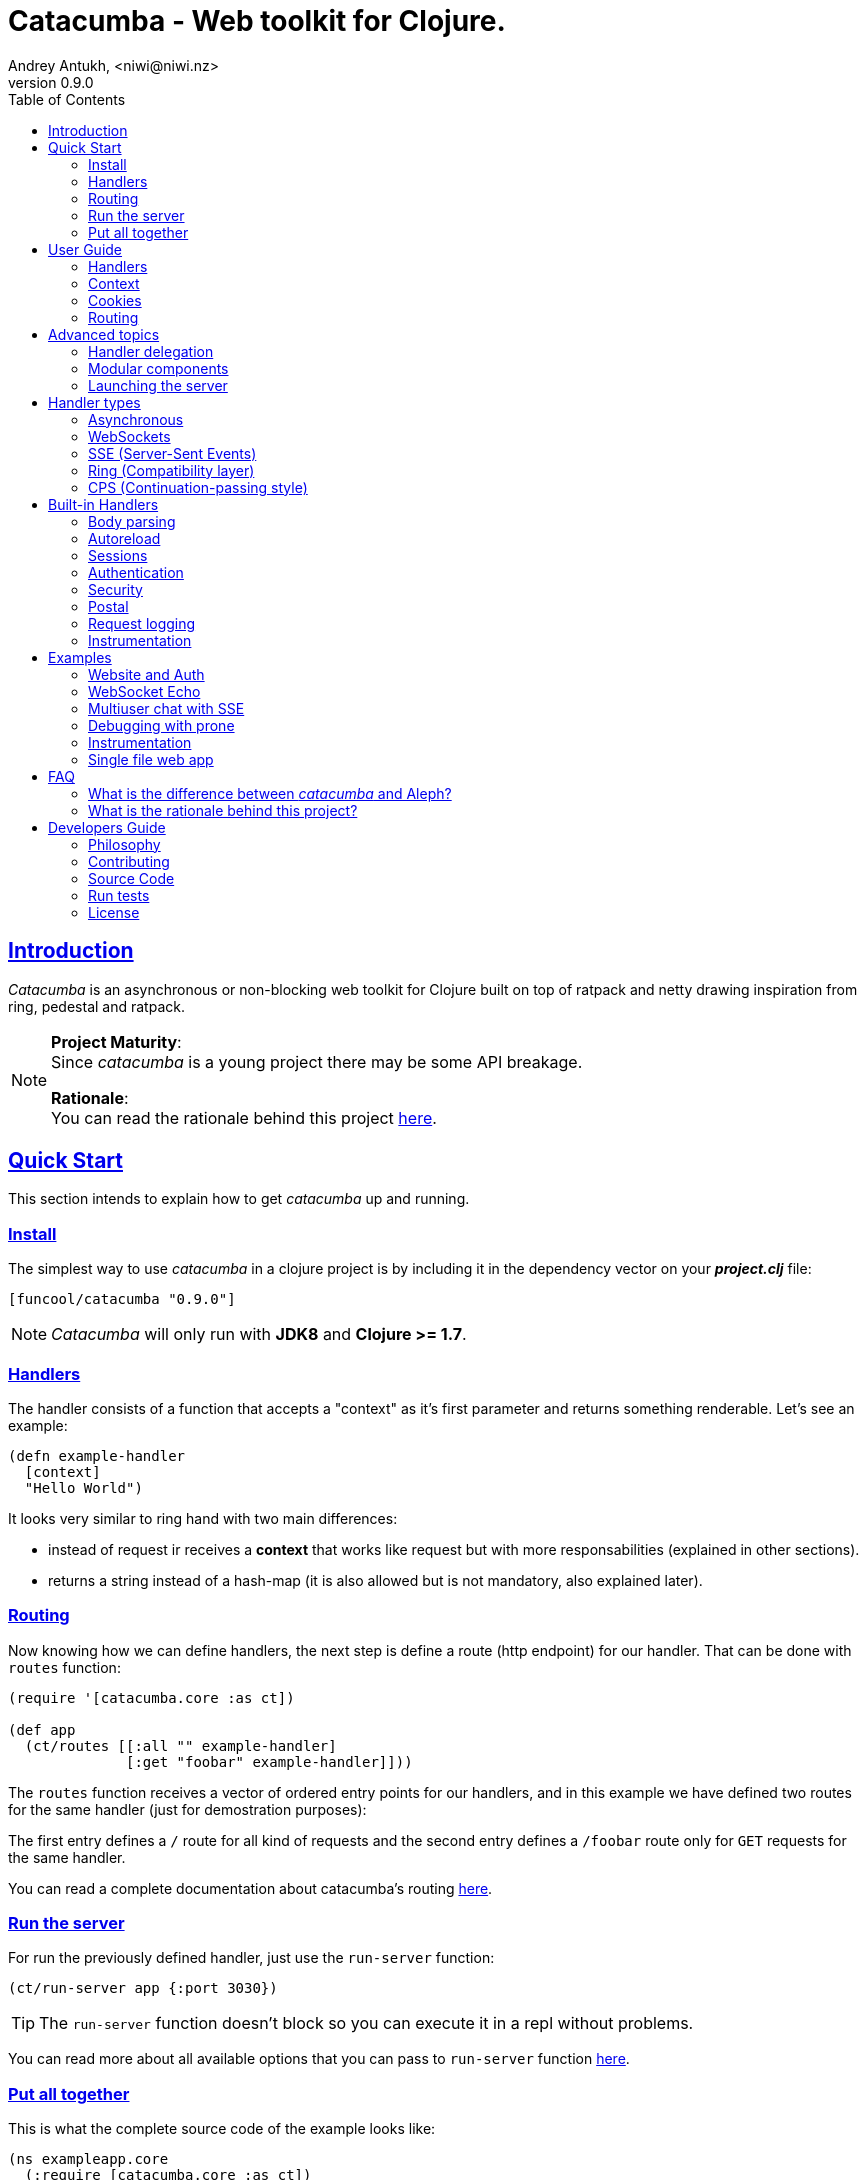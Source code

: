 = Catacumba - Web toolkit for Clojure.
Andrey Antukh, <niwi@niwi.nz>
v0.9.0
:toc: left
:!numbered:
:idseparator: -
:idprefix:
:source-highlighter: pygments
:pygments-style: friendly
:sectlinks:


== Introduction

_Catacumba_ is an asynchronous or non-blocking web toolkit for Clojure built on top
of ratpack and netty drawing inspiration from ring, pedestal and ratpack.

[NOTE]
====
*Project Maturity*: +
Since _catacumba_ is a young project there may be some API breakage. +

*Rationale*: +
You can read the rationale behind this project <<rationale,here>>.
====


[[quickstart]]
== Quick Start

This section intends to explain how to get _catacumba_ up and running.


=== Install

The simplest way to use _catacumba_ in a clojure project is by including it in the
dependency vector on your *_project.clj_* file:

[source,clojure]
----
[funcool/catacumba "0.9.0"]
----

NOTE: _Catacumba_ will only run with *JDK8* and *Clojure >= 1.7*.


=== Handlers

The handler consists of a function that accepts a "context" as it's first parameter
and returns something renderable. Let's see an example:

[source, clojure]
----
(defn example-handler
  [context]
  "Hello World")
----

It looks very similar to ring hand with two main differences:

* instead of request ir receives a *context* that works like request but with
  more responsabilities (explained in other sections).
* returns a string instead of a hash-map (it is also allowed but is not mandatory,
  also explained later).


[[quick-start-routing]]
=== Routing

Now knowing how we can define handlers, the next step is define a route (http
endpoint) for our handler. That can be done with `routes` function:

[source, clojure]
----
(require '[catacumba.core :as ct])

(def app
  (ct/routes [[:all "" example-handler]
              [:get "foobar" example-handler]]))
----

The `routes` function receives a vector of ordered entry points for our handlers,
and in this example we have defined two routes for the same handler (just for
demostration purposes):

The first entry defines a `/` route for all kind of requests and the second entry
defines a `/foobar` route only for `GET` requests for the same handler.

You can read a complete documentation about catacumba's routing <<routing,here>>.


=== Run the server

For run the previously defined handler, just use the `run-server` function:

[source, clojure]
----
(ct/run-server app {:port 3030})
----

TIP: The `run-server` function doesn't block so you can execute it in a repl without problems.

You can read more about all available options that you can pass to `run-server`
function <<launching-the-server,here>>.


=== Put all together

This is what the complete source code of the example looks like:

[source, clojure]
----
(ns exampleapp.core
  (:require [catacumba.core :as ct])
  (:gen-class))

(defn example-handler
  [context]
  "Hello World")

(def app
  (ct/routes [[:all "" example-handler]
              [:get "foobar" example-handler]]))

(defn -main
  [& args]
  (ct/run-server app {:port 3030}))
----

_Catacumba_ also comes with a little collection of <<examples,Examples>> that may
help you setup your first project.


== User Guide

This section intends explain all the different parts of _catacumba_ and how they work
together.


=== Handlers

Is the fundamentar building block in the _catacumba_ toolkit and has two main types:

- *Ending*: Handlers that process a request and return a response (usually named
  controller in other web frameworks or toolkits).
- *Middle*: Handlers that does some logic but does not return any response (
  delegating that task to other handler) (usually named as middleware or decorator).

The both handler types are defined in term of functions and looks identically, the
principal change is the responsability. Let see an example:

.An *ending* handler example.
[source, clojure]
----
(defn sample-ending-handler
  [context]
  "Hello World")
----

.An *middle* handler example.
[source, clojure]
----
(defn sample-middle-handler
  [context]
  (println "hello world")
  (ct/delegate))
----


==== The ending handlers

As you have seen, the examples until now are always returning a simple string that
in fact is not very usefull in real-world use cases. The great news here is that
return values are handled using open polymorphic abstractions that clojure offers:
protocols.

This means that you can return anything that catacumbla already has implementation
for it or anything that yourself have implemented. Let see some examples:

.Handler example that returns ring style response.
[source, clojure]
----
(defn some-handler
  [context]
  {:status 200
   :headers {}
   :body "Hello World"})
----

.Handler example that returns catacumba's builtin response type.
[source, clojure]
----
(require '[catacumba.http :as http])

(defn some-handler
  [context]
  (http/ok "Hello World"))
----

But this is not the end, if you want to know all the different kind of handlers
and its return types, please take a look on <<handler-types,Handler types>> section.


==== The middle handlers

The catacumba toolkit in request/response handling perspective behaves like a
pipeline of handlers (when only one handler is attached it will be a pipeline of
one unique element).

As you have observed in the previous example, the *middle* handler instead of
returning a response, returns a result an opaque type that indicates to catacumba
that this handler is not of *ending* type and forces to catacumba take the next
handler from the pipeline and execute it. And so until *ending* handler is found
and response is returned.

There are nothing especial, the opaque object that `delegate` function returns
just implement appropriate protocol and if you don't like the default behavior,
you are free to implement your own.

This is a little introduction to the delegation process and how the *middle*
handlers participates on it. For in depth understanding and how you can use it
in your application, please read the <<handler-delegation, handler delegation>>
section.


=== Context

The second thing most important in the catacumba is the *context*. It can
be considered a central part of both: IO and the control flow (will be
explained in advanced section).

In other words it can be considered as a combination of request and response.


==== Response

In the previous examples, we've seen how the return value is handled, but behind
the scenes the context is responsible for interacting with both the request and
response.

Let's see the same example but interacting directly with the context using low-level
mutable api:

[source, clojure]
----
(def myhandler
  [context]
  (ct/set-status! context 200)
  (ct/set-headers! context {:content-type "text/plain"})
  (ct/send! context "hello world"))
----

The return value handler is really just a helper for people coming from ring.
Internally, the context is the main player in IO operations.


==== Request

The most important thing here is that the context in a user end acts like a request
object and allows access to the most used part of the request such as the `:body`,
`:method`, `:query`, `:path`, `:headers` and `:cookies`. All them are accessible
with keyword lookups:

[source, clojure]
----
(:body request)
;; => <TypedData>
----

The `TypedData` is a ratpack
link:http://ratpack.io/manual/current/api/ratpack/http/TypedData.html[internal type]
that represents the http request body.

That object exposes through Java interop methods to access the content type and the
raw data of the request body. For convenience, it implements the `clojure.java.io`
protocols for make it compatible with Clojure's native facilities for reading data.

A good demostration of this is using the clojure `slurp` function. It uses
`clojure.java.io` abstractions behind the scenes and serves as helper for reading a
resource as a string:

[source, clojure]
----
(def myechohandler
  [context]
  (let [^String body (slurp (:body context))]
    (http/ok body)))
----

The `slurp` function uses the abstractions defined on the `clojure.java.io` namespace
for read the content of the provided resourse as string and return it.

Furthermore, _catacumba_ offers a more flexible way to parsing body data based on the
incoming content type, but it is explained with more details in the
<<body-parsing,body parsing section>> of this document.

Like the http request body, the http headers are available through the `:headers` key
entry. In order to extract some header, just perform the apropiate lookup:

[source, clojure]
----
(get-in context [:headers :origin])
;; => "https://github.com"
----

If a header has multiple values, the value will be a vector.

Here a complete reference of the available attributes of the context object:

[cols="1,1,3,2", options="header"]
|===
|Key
|Type
|Description
|Example

|`:body`
|link:http://ratpack.io/manual/current/api/ratpack/http/TypedData.html[`TypedData`]
|A object that represents a request body.
|

|`:method`
| `Keyword`
| A request method.
| `:head`, `:trace`, `:get`, `:options`, `:put`, `:post`, `:patch` and `:delete`

|`:query`
|`String`
|A raw string representation of the uri querystring.
| `"foo=bar&baz=1"`

|`:path`
|`String`
|A raw string representation of the uri path.
|`/auth/client`

|`:headers`
|`PersistentMap`
|A optionally multi value hash map of the request headers.
|`{:host "funcool.org" :pragma "no-cache" ...}`

|`:cookies`
|`PersistentMap`
|A optionally multivalue hash map of request cookies (explained in details in its own section).
|

|`:query-params`
|`PersistentMap`
|A optionally multivalue hash map of the parsed `:query` string.
|`{:foo "bar" :bar 1}`

|===

The `context` also contains other keys but them will explain in its corresponding section.


=== Cookies

The cookies CRUD operations works very similiar to the headers one. You can access
to the request cookies through direct keyword lookup on context object:

[source, clojure]
----
(get-in context [:cookies :somecookie])
;; => {:value "foo" :path "/" ...}
----

The cookies map is almost identical to the one that you can find in ring, and has
the following possible properties:

* `:domain` - restrict the cookie to a specific domain
* `:path` - restrict the cookie to a specific path
* `:secure` - restrict the cookie to HTTPS URLs if true
* `:http-only` - restrict the cookie to HTTP if true
                 (not accessible via e.g. JavaScript)
* `:max-age` - the number of seconds until the cookie expires

For set cookies, you should use the `set-cookies!` function as you can see in the
following example:

[source, clojure]
----
(ct/set-cookies! context {:cookiename {:value "foobar" :max-age 3600}})
----

[[routing]]
=== Routing

In contrast to ring, _catacumba_ is a toolkit for web development and offers builtin
support for advanced routing that allows handlers chaining, partitioning, error
handling, among other features.

NOTE: _Catacumba_ has a polymorphic and extensible way to setup handlers, and
routing is one of multiple possible implementations. Is completely optional and you
can use any other routing library if you want.


==== Basic syntax

The routes in _catacumba_ are defined using clojure data structures: vectors and
keywords. Let's see a little example of the aspect in a complete example:

[source, clojure]
----
(def routes
  (ct/routes [[:prefix "api"
               [:get "users" users-handler]]]))
----

The order of statements is very important because the routing in _catacumba_ is a
simple chain or pipeline. Each handler has the ability to delegate the request
handling to the next handler in the pipeline.

This is a complete list of route directives that you can use a part of `:get`:
`:any` (matches all routes, often used for add chain handlers), `:post`, `:put`,
`:patch` and `:delete`.


==== Dispatch by method

In some circumstances you may want have different handlers depending on the HTTP
method used for one concrete endpoint. You can do it in the following way:

[source, clojure]
----
(ct/routes [[:prefix "api/users"
             [:get list-users-handler]
             [:post create-users-handler]]])
----

This also can be done in this an other way:


[source, clojure]
----
(ct/routes [[:get "api/users" list-users-handler]
            [:post "api/users" create-users-handler]])
----

But is considered not idiomatic and the first example should be considered
the right way to do it.

[NOTE]
====
Before, there was an other way to setup by method using the `:by-method`
routing directive. It is now deprecated and will be removed in the next
versions.
====


==== Routing params

_catacumba_'s routing also allows to capture URL values encoded in the URL or as URL
parameters using special symbols. For example, the path string "foo/:val" will
match paths such as "foo/bar", "foo/123".  The matched parameters are automatically
populated to the context under the `:route-params` key:

[source, clojure]
----
(def article-detail
  [context]
  (let [id (get-in context [:route-params :id])]
    (http/ok (str "You have requested article with id=" id))))

(def app
  (ct/routes [[:get "articles/:id" article-detail]]))
----

Additionally to the basic token for representing URL parameters, _catacumba_ also
allows the use of regular expressions for delimiting the input or marking a URL
token optional.

See the following table for all supported URL tokens:

.Supported url matching tokens
[options="header", cols="2,3,3,2"]
|===========================================================================
| Path Type | Syntax | Route example | Matching url example
| Literal | `foo` | `[:get "foo" handler]` | `/foo`
| Mandatory | `:«token-name»` | `[:get "foo/:param" handler]` | `/foo/bar`
| Optional | `:«token-name»?` | `[:get "foo/:param?" handler]` | `/foo` and `/foo/bar`
| Mandatory & Regex | `:«token-name»:«regex»` | `[:get "foo/:id:\d+" handler]` | `/foo/2`
| Optional & Regex | `:«token-name»?:«regex»` | `[:get "foo/:id?:\d+" handler]` | `/foo/2` and `/foo`
|===========================================================================


==== Routing chain

The chaining of handlers can be done in two different ways:

- *inline*: providing more that one handler for concrete http method.
- *multiple routes*: providing a "match all" handler at the start of prefix.

Chaining handlers inline follows this pattern:

[source, clojure]
----
(ct/routes [[:get "users" permission-check-handler get-users-handler]])
----

Additionally, you can setup "match all" handlers at the start of a routing
definition and use them as interceptors:

[source, clojure]
----
(def routes
  (ct/routes [[:prefix "api"
               [:any authentication-handler]
               [:get "users" users-handler]]]))
----

For a better understanding of how the handler delegation chain works, see the
*Handlers delegation* section in advanced guide chapter.


==== Error handling

The _catacumba_ router chain allows to setup user defined error handling functions.
This requires a very simple setup, you only have to add another route entry with
using `:error` route directive:

[source, clojure]
----
(def routes
  (ct/routes [[:error my-error-handler]
              [:get "users" users-handler]]))
----

With the previous code we have set up a global error handler, applying to all
routes in the chain. But there is also the possibility to set different error
handlers for different prefixes:

[source, clojure]
----
(def routes
  (ct/routes [[:prefix "api"
               [:error my-error-handler-for-this-prefix]
               [:any authentication-handler]
               [:get "users" users-handler]
               [:put "users" check-permissions-handler update-users-hander]]
              [:prefix "admin"
               [:error my-error-handler-for-this-other-prefix]
               [:get "dashboard" my-dashboard-handler]]]))
----

The error handler signature is very similar to standard HTTP handler signature,
with the difference being that it receives the throwable instance as an additional
parameter:

[source, clojure]
----
(defn my-error-handler
  [context error]
  (http/internal-server-error (.getMessage error)))
----


==== Serving static files

_Catacumba_ also comes with the ability to serve static files. This is can be done
using `:assets` routing directive. Here an example:

[source, clojure]
----
(ct/routes [[:assets "assets" {:dir "public/assets"}]])
----

Additionally, it has support for specify a index file, that will be returned if no
file is requested. This is very usefull for SPA (single page applications):

[source, clojure]
----
(ct/routes [[:assets "assets" {:dir "public/assets"
                               :indexes ["index.html"]}]])
----

So, if you make a http request to `/assets/` the `index.html` will be automatically
returned.

NOTE: the assets are resolved using the `:basedir` parameter of the server
constructor; for more details see the <<launching-the-server,Launching the server>>
section.

[[advanced-topics]]
== Advanced topics

[[handler-delegation]]
=== Handler delegation

A part of the obvious (and previously explained) responsability of the `context`
object in catacubla, it has some others responsabilities. Here just a summary of
them:

Here a small summary of the context responsabilities besides the obvious one
explained in previous sections (IO handling):

* Provide direct access to the request and response objects.
* Access to the contextual objects (called registry).
* Flow control in handler chaining.
* Convenience helpers for common handlers operation.

In a catacumba design (inherited from ratpack), a handler is a unit of work in
an asynchronous handler pipeline and the context is a execution controler and
local storage for the current request state.

In other words it can be explained as "flow control" in the chain of handlers.

The request process is an asynchronous pipeline of handlers that can be
composed in different ways (as we previously seen in other parts of the
documentation). So the each handler in the pipeline has the ability to do some
work and delegate the rest of processing to next handler in the chain.

This approach allows you build different kind of modular and completelly decoupled
handlers and compose them into a pipeline to work together.

The delegation response can be done with `delegate` function. Let see a simple
example:

[source, clojure]
----
(defn handler1
  [context]
  (do-something context)
  (ct/delegate)

(defn handler2
  [context]
  (http/ok "hello world"))

(def router
  (ct/routes [[:get "foo" handler1 handler2]]))
----

In this example, when the request arrives at `handler1`, it delegates the execution
to the next handler in the chain. It do not need to know about next handler, it
just delegates to the routing chain to find a next handler or raise a corresponding
error.

In addition to the simple handler delegation, _catacumba_ offers a simple way to pass
context data to the next handler in the chain. It can be done by passing an
additional parameter to the `delegate` function:

[source, clojure]
----
(defn handler1
  [context]
  (do-something context)
  (ct/delegate {:message "foobar"}))

(defn handler2
  [context]
  (let [message (:message context)]
    (http/ok message)))
----

In the example above, the second handler prints the message found in the context.



=== Modular components

_Catacumba_ is build from its ground with optional support for the
`stuartsierra/component` library, and exposes a `catacumba-server` component with
an API for adding routes and handlers from other components.

Let see a little example on how it can be used:

[source, clojure]
----
(ns yourapp.system
  (:require [com.stuartsierra.component :as component]
            [catacumba.components :refer (catacumba-server assoc-routes!)]))

;; Define your web application component, it will be responsible to setup
;; the routes to the catacumba-server component of your handlers

(defrecord WebApp [server]
  component/Lifecycle
  (start [this]
    (let [routes [[:get "foo" some-handler]
                  [:get "bar" other-handler]]]
      (assoc-routes! server ::web routes)))

  (stop [this]
    ;; noop
    ))

;; Define a simple constructor for your web application component
(defn webapp []
  (->WebApp nil))

;; Define the system with two main components: catacumba-server and webapp
;; and explicitly specify the dependency of catacumba-server for webapp/

(defn application-system
  "The application system constructor."
  []
  (-> (component/system-map
       :catacumba (catacumba-server {:port 5050})
       :app (webapp))
      (component/system-using
       {:app {:server :catacumba}})))

;; Just define an entry point for the application.

(defn -main
  "The main entry point to your application."
  [& args]
  (component/start (application-system)))
----

Be aware that each call to the `assoc-routes!` function will cause the server
to reload. In the majority of circumstances this is completely irrelevant
because it is done at application bootstrap time.

To understand it better, _catacumba_ comes with an <<sse-component-example,example>>
that builds a multiuser chat using "Server-Sent events" and component, so you can
experiment with real code. See the <<examples,examples>> section for it.

[[launching-the-server]]
=== Launching the server

==== Getting Started

As you can see in the quick start section, the main entry point for start the
server is the `run-server` function that receives a handler chain and a map
with options.

[source, clojure]
----
(require '[catacumba.core :as ct])

;; handler definition goes here

(ct/run-server #'my-handler {:port 4040 :debug true})
----


==== Configuration Options

Here a complete reference of the currently supported options that can be passed
to the `run-server` function:

[options="header", cols="^1,^1,3"]
|===========================================================================
| Keyword   | Default | Description
| `:port`   | `5050` | The port to listen on.
| `:threads` | (num of cores * 2) | The number of threads for handler requests.
| `:debug` | `false` | Start in development mode.
| `:setup` | `nil`    | A callback for configuration step (low level ratpack access).
| `:basedir` | `nil` | The application base directory, used mainly for resolving relative paths and assets.
| `:keystore-path` | `nil` | A relative path in the classpath to the ssl keystore.
| `:keystore-secret` | `nil` | A secret for the ssl key store
| `:decorators` | `nil` | A vector of handlers to attach at the start of the pipeline
|===========================================================================

All supported options of this function, can be overwritten at JVM startup, using
environment variables or system properties. This allows to customize the
server without modifying source code and exists for convenience to make easy
customizations in deployments.

For example, you can change the default port on JVM startup using the
`CATACUMBA_PORT` environment variable or `catacumba.port` system property:

.Example using enviroment variables
[source, bash]
----
export CATACUMBA_PORT=8000
export CATACUMBA_BASEDIR=`pwd`
java -jar yourjarhere.jar
----

.Example using enviroment variables
[source, bash]
----
java -Dcatacumba.port=8000 -Dcatacumba.debug=true -jar yourjarhere.jar
----

NOTE: if no `:basedir` is specified, catacumba will try to find a `.catacumba` file
in the classpath and will set a base dir to its directory.


==== SSL Configuration

_Catacumba_ server can be configured to use TLS (commonly known as SSL). The process
is pretty simple but it requires to have a proper key and certificate.

The first thinkg that you should care about is that _catacumba_ is built on jvm
that the default ssl certificate/key format used by nginx/apache it isn't compatible
but is very easy create a compatible file using the `openssl` commandline.

Having a key and the certificate, just execute this command:

[source, bash]
----
openssl pkcs12 -export -in cert.pem -inkey key.pem -out store.p12
----

This process will ask you for a password that you must memorize and later
provide it to catacumba. Now, having the properly formated trusted store,
just pass some additional parameters on starting the server:


[source, clojure]
----
(ct/run-server #'my-handler {:port 4040
                             :keystore-secret "yoursecrethere"
                             :keystore-path "path/to/store.p12"})
----

NOTE: _catacumba_ at this moment does not has the "upgrade" approach so if
you setup ssl, only ssl connections will be accepted. So the most recommended
way to use ssl on your application is put catacumba behind nginx or haproxi
and make them handle the ssl.


[[handler-types]]
== Handler types

This section intends to explain the different kind of builting handler types and the
response types that comes out of the box with catacumba. This section is organized
on handler types as first level and possible supported return values as second
level.


=== Asynchronous

Asynchronous handlers are handlers that return a value in an asynchronous way using
one of the supported abstractions, such as core.async, reactive-streams and many
others (explained below).


==== Channel (core.async)

The `core.async` channel is one of the supported abstractions that comes with
_catacumba_ out of the box. It consists of a handler that returns a body as a
channel or response as a channel.

This is the aspect of async handler returning a core.async channel as a body:

[source, clojure]
----
(defn my-async-handler
  [context]
  (let [ch (chan)]
    (go
      (dotimes [i 10]
        (<! (timeout 500))
        (>! ch (str i "\n")))
      (close! ch))
    (http/ok ch)))
----

Do not worry about how much data you can send to the client, if you are using
channels in a right way (in a go block), you will send data to the client as fast
as the client can consume it. This technique is also called backpressure, and is
fully supported for chunked responses.

Additionaly, you also can return a channel as the handler response. The main
difference is that in this case you should put a complete response into the channel:

[source, clojure]
----
(defn my-async-handler
  [context]
  (go
    (let [result (<! (do-some-async-task))]
      (http/ok (:data result)))))
----


==== CompletableFuture

Sometimes, you do not need send a chunked stream to the client, but your "bussines
logic" is defined in an asynchronous friendly API using promises (or something
similar). In this case, with _catacumba_ you can return a promise as a body or as a
response and the data will be sent to the client when the promise has been resolved
successfully.

The `CompletableFuture` is an other asynchronous primitive supported out of the box
by _catacumba_; so you can return it as body or as response.

For more pleasant usage of `CompletableFuture` in clojure, the
link:https://github.com/funcool/promesa[promesa library] is used. That library
provides a more clojure friendly api on top of JDK8 `CompletableFuture` and a great
sugar syntax for composing them thanks to the
link:https://github.com/funcool/cats[cats library].

.A example using the _promesa_ library api for create a `CompletableFuture` instance and return it as body.
[source, clojure]
----
(require '[promesa.core :as p])

(defn my-async-handler
  [context]
  (let [promise (p/promise "hello world")]
    (http/ok promise {:content-type "text/plain"})))
----

Like as usual, you can return an instance of `CompletableFuture` as response:

[source, clojure]
----
(require '[promesa.core :as p])

(defn my-async-handler
  [context]
  (p/promise (fn [resolve]
               (future
                 (Thread/sleep 100)
                 (resolve (http/ok "hello world"))))))
----

One of the advantages of using `CompletableFuture` abstraction with _promesa_ and
_cats_ libraries is that them both exposes additional sugar syntax that work with
promises in a more painless way.

Let see an example that thaks to the link:https://github.com/funcool/cats[cats]
`mlet` macro composes few async compitations in a very clojure familiar syntax:

[source, clojure]
----
(require '[promesa.core :as p])
(require '[cats.core :as m])

(defn my-async-handler
  [context]
  (m/mlet [tempvar (something-that-returns-promise context)
           result (do-something-with a)]
    (http/ok result)))
----

The result of `mlet` macro expression will be an instance of `CompletableFuture` that
eventually will be completed with the http response.


==== Manifold Deferred

The link:https://github.com/ztellman/manifold[manifold] library also offers a promise
like abstraction. The main advantage of using it is that is build for clojure and
is not restricted to JDK8.

.Example code that returns a body as manifold deferred.
[source, clojure]
----
(require '[manifold.deferred :as d])

(defn my-async-handler
  [context]
  (let [result (d/future
                 (Thread/sleep 1000)
                 "hello world")]
    (http/ok result {"content-type" "text/plain"})))
----

Like the previously explained abstractions, you also can return manifold deferreds
as handler response.


==== Manifold Streams

TODO


==== Reactive-Streams

The link:http://www.reactive-streams.org/[reactive-streams] support is inherited from
ratpack and like manifold streams it is only can be used for send the response body.

Here there isn't anything  new to explain, just build and/or compose your streams
and return them as http response body:

[source, clojure]
----
(require '[catacumba.stream :as stream])
(require '[cuerdas.core :as str])

(defn my-async-handler
  [context]
  (let [pub (->> (stream/publisher ["hello" " " "world"])
                 (stream/transform (map str/upper)))]
    (http/ok pub)))

;; It will return a chunked response to the client with "HELLO WORLD" string.
----

One of the best parts of the reactive-strams is that them comes with backpressure
support out of the box and it native support in ratpack makes them a great glue
abstraction for similar async primitives. In fact, the support for all stream like
primitives explained until now are implemented in terms of _reactive-streams_
publisher.


=== WebSockets

One of the main goals of _catacumba_ is come with builtin, full featured and
backpressure-aware websockets support.

You can start a websocket connection in any _catacumba_ handler or route handler
using `websocket` function. It does not require any special handlers for dealing
with websockets. Let see an example:

[source, clojure]
----
(defn my-websocket-echo-handler
  [{:keys [in out]}]
  (go-loop []
    (if-let [received (<! in)]
      (do
        (>! out received)
        (recur))
      (close! out))))

(defn my-handler
  [context]
  (ct/websocket context my-websocket-echo-handler))

(def route
  (ct/routes [[:prefix "events"
               [:any my-handler]]]))
----


Additionally, _catacumba_ offers a way to set up a websocket handler directly,
without an additional step:

[source, clojure]
----
(defn echo-handler
  "This is my echo handler that serves as
  a websocket handler example."
  {:handler-type :catacumba/websocket}
  [{:keys [in out]}]
  (go-loop []
    (if-let [received (<! in)]
      (do
        (>! out received)
        (recur))
      (close! out))))

(def route
  (ct/routes [[:prefix "events"
               [:any #'echo-handler]]]))
----

As you can observe, the var metadata is used for properly choice the right adapter.

NOTE: Is very important pass a var reference to the router instead of the function
directly, because the metadata defined in the function is bound to the var and not
to the function.

Also, you can attach metadata inline, using the `with-meta` Clojure built-in
function:

[source, clojure]
----
(ct/routes [[:prefix "events"
             [:any (with-meta echo-handler
                     {:handler-type :catacumba/websocket})]]])
----

Clojure offers a lot of flexibility for working with metadata so you can set the
handler type in the way that you prefer.


=== SSE (Server-Sent Events)

WebSockets are cool because they allow bi-directional comunication, but in some
circumstances we only need something unidirectional, for notifying the client about
some changes or any other events. For this purpose exists
link:https://developer.mozilla.org/en-US/docs/Server-sent_events[Server-Sent Events]
(SSE) and _catacumba_ also has support for it.

The handler for SSE does not differs much from websockets (that we have seen in the
previous section). The main difference is that server-sent events are unidirectional
and they only can send data in the server to client direction.

[source, clojure]
----
(defn time-notification
  "Handler that notifies each second
  the current server time to the client."
  {:handler-type :catacumba/sse}
  [context out]
  (go-loop []
    (when-let [_ (>! out (str (java.time.Instant/now)))]
      (<! (timeout 1000))
      (recur))))

(def route
  (ct/routes [[:prefix "events"
               [:any #'time-notification]]]))

----

In a similar way to websockets, you can start SSE in any place, such as a standard
_catacumba_ handler:

[source, clojure]
----
(defn time-notification
  "Handler that notifies each second
  the current server time to the client."
  [context]
  (ct/sse context
          (fn [_ out]
            (go-loop []
              (when-let [_ (>! out (str (java.time.Instant/now)))]
                (<! (timeout 1000))
                (recur))))))

(def route
  (ct/routes [[:prefix "events"
               [:any time-notification]]]))

----

Let see some examples how you can send other parameters than simple data:

[source, clojure]
----
;; Send data
(>! out "data as string")
(>! out {:data "data as string"})

;; Send data with event name
(>! out {:data "data as string" :event "foobar"})

;; Set id
(>! out {:id "2"})
----

NOTE: The _catacumba_'s SSE support uses core.async channels, but if you are not
happy with core.async and want use something different (such as manifold streams),
you may want know that everything in _catacumba_ is implemented using abstractions
and to implement your own SSE type of handler that uses manifold streams is very
easy.


=== Ring (Compatibility layer)

Although ring support is not first citizen in _catacumba_, the current design of
it allows to create an handler adapter that follows the ring specification. This
is a great example of extensibility of _catacumba_.

Let see how it can be done:

[source, clojure]
----
(defn myringhandler
  "My example ring handler."
  {:handler-type :catacumba/ring}
  [request]
  {:status 200
   :body "hello world"})

;; As standalone handler
(ct/run-server #'myringhandler)

;; Or in a _catacumba_ routing chain
(-> (ct/routes [[:get #'myringhandler]])
    (ct/run-server))
----

Ring handlers can be set as standalone handlers (mainly for using them with
compojure and all related middlewares) or in a _catacumba_'s routing chain.


=== CPS (Continuation-passing style)

Is a low level handler type that works in a cps style (in other words, they works
with callbacks). This is not general purpose handler type but you maybe found it
usefull for integrate catacumba with other scenarios that it is not initialy
designed to work.

This is the aspect ot the cps style handler:

[source, clojure]
----
(defn my-cps-handler
  "Some usefull docstring."
  {:handler-type :catacumba/cps}
  [context callback]
  (future
    (Thread/sleep 1000)
    (callback "hello world")))
----


== Built-in Handlers

This section will cover different kind of built-in additional handlers to make the
experience of using _catacumba_ more pleasant.


[[body-parsing]]
=== Body parsing

_Catacumba_ comes with builtin support for conditional body parsing depending on the
incoming content type. It consists of a routing chain that adds the `:data` entry in
the context with the parsed data or `nil` in case of an incoming content type does
not have an attached parser implementation.

In order to use it you should prepending the `body-params` handler to your route
chain:

[source, clojure]
----
(require '[catacumba.handlers.parse :as parse])

(defn example-handler
  [context]
  (let [body (:data context)]
    (println "Received data:" data)
    (http/no-content)))

(def app
  (ct/routes [[:any (parse/body-params)]
              [:any example-handler]]))

;; ...
----

By default, the `application/x-www-form-urlencoded`, `multipart/form-data`,
`application/json`, `application/transit+json` and `application/transit+msgpack`
parsers come out of the box. The link:https://github.com/dakrone/cheshire[cheshire]
json parser is used for parsing the body with the `application/json` content type.

The body parsing is a open system, implemented using clojure's polymorphism facilites
such as multimethods. If you want add additional parser, just add an additional
implementation to the parse multimethod with your content-type as dispatch tag.

[source, clojure]
----
(require '[catacumba.handlers.parse :as parse])
(import 'ratpack.http.TypedData
        'ratpack.handling.Context)

(defmethod parse/parse-body :application/xml
  [^Context ctx ^TypedData body]
  ;; your parsing logic here
  )
----


=== Autoreload

The autoreload handler consist in a very simple concept: reload all modified
namespaces on each request. If you are familiar with the ring reload middleware,
this one works in almost identical way.

For use it, just attach it to your routing chain:

[source, clojure]
----
(require '[catacumba.handlers.misc :as misc])

(def app
  (ct/routes [[:any (misc/autoreloader)]
              [:get "foo" #'somens/your-handler]
              [:get "bar" #'somens/other-handler]
              [:post ...]]))
----

You can see a working example in the <<website-example,Website example>> code.


=== Sessions

==== Getting Started

The HTTP sessions in _catacumba_ are also implemented as chain handler. So you can
add session handling support to you application just by adding the handler to your
routing chain:

[source, clojure]
----
(require '[catacumba.handlers.session :as session])

(def app
  (ct/routes [[:any (session/session {:storage :inmemory})]
              [:get your-handler]]))
----

All handlers in the route pipeline that are going after the session handler will come
with `:session` key in the context with a "atom" like object. You just treat it
as atom, so for attaching some data to the session you should use the well
known `swap!` function:

[source, clojure]
----
(defn my-handler
  [context]
  (let [session (:session context)]
    (swap! session assoc :userid 1)
    "my response"))
----

You can clean the session just reseting to the empty map:

[source, clojure]
----
(reset! session {})
----

One of the big advantages of using the routing chain for session set up, is that
you can restrict session halding to a concrete subset of urls/resources avoiding
unnecesary code execution for handlers that do not need sessions:

[source, clojure]
----
(def app
  (ct/routes [[:prefix "admin"
               [:any (session/session {:storage :inmemory})]
               [:get your-handler]]
              [:prefix "api"
               [:get "users" other-handler]
               [:get ...]]]))
----


==== Session storages

Currently _catacumba_ comes with one basic session storage, the `:inmemory`. But the
session storage system is pluggable and is defined in terms of the following
protocol:

[source, clojure]
----
(defprotocol ISessionStorage
  (read-session [_ key])
  (write-session [_ key data])
  (delete-session [_ key]))
----

If you are familiar with the ring based session storages, you can observe that the
_catacumba_ session storage abstraction is almost identical to the ring session
abstraction, so migrating from or adapting the ring session storages is really
easy. The unique difference is that functions should return a promise (from
promesa library).

To use a concrete session storage, just pass a instance of it as value of
the `:storage` key in a session handler constructor:

[source, clojure]
----
(session/session {:storage (my-storage-constructor)})
----

If you want implement own session storage, take a look to the `:inmemory` builtin
one.


=== Authentication

_Catacumba_ also comes with authentication facilites heavily inspired by
*buddy-auth*.

We do not have used directly *buddy-auth* because it is designed for ring based
applications, therefore the buddy-auth abstractions are blocking, and blocking api
is not well suited for async based applications.

So, _catacumba_ defines own abstractions for handle authentication, that are very
very similar to the _buddy-auth_, with the execption that them expose asynchronous
api, so adapt existing _buddy-auth_ backends should be very easy.

Like *buddy-auth*, _catacumba_ comes with a little set of builtin backends that can
be used directly: *session*, *jws* (token) and *jwe* (encrypted token).


==== Session

Let start with session authentication backend. This backend is mainly used for web
based applications and consists in verify some value on the session. So this is the
easyest authentication scheme and fits perfectly for the first contact.

Start importing some needed namespaces and create an instance
of the authentication backend:

[source, clojure]
----
(require '[catacumba.http :as http])
(require '[catacumba.handlers.auth :as cauth])

(def auth-backend
  (cauth/session-backend))
----

Now, continue defining a handler for the login action. It consists in receive
credentials from the user input and verify them. In case of success verifycation,
we just need setup the `:identity` key in the session.

Let see a partially implemented example:

[source, clojure]
----
(defn login-handler
  [context]
  (let [data (:body context)
        user (find-user (:username data)   ;; (implementation ommited)
                        (:password data))]
    (swap! (:session context) assoc :identity user)
    (http/ok "ok")))
----

In order to start using auth facilities in your application, you should add the
authentication handler to the routing chain:

[source, clojure]
----
;; The application routes definition with session, auth and body
;; parsing chain handlers

(def app
  (ct/routes [[:any (session/session {:storage :inmemory})] ;; Http Session
              [:any (cauth/auth auth-backend)]              ;; Auth backend
              [:any (parse/body-params)]                  ;; Body parsing
              [:get "login" login-handler]
              [:get some-handler]]))                     ;; (implementation ommited)
----

You can see a working example using auth facilities <<website-example,here>>.


==== JWS Token

This authentication backend consists in use self contained tokens for authenticate
the user. It behaves very similar to the session one but instead of strong the user
information in a server storage, it stores it directly in a token, enabling so,
completely stateless authentication.

NOTE: The security and the implementation of cryptographic primitives for that
token is relied to the *buddy-sign* library (an other module of buddy) that
implements the JWS specification. That library should be used for generate JWS
tokens.

Let start creating a backend instance:

[source, clojure]
----
(def secret "mysecret")
(def auth-backend
  (cauth/jws-backend {:secret secret}))
----

Following of our new login handler:

[source, clojure]
----
(require '[buddy.sign.jws :as jws])
(require '[cheshire.core :as json])

(defn login-handler
  [context]
  (let [data (:body context)
        user (find-user (:username data)   ;; (implementation ommited)
                        (:password data))]
    (-> (json/encode {:token (jws/sign {:user (:id user)} secret)})
        (http/ok {:content-type "application/json"}))))
----

And finally, put the new backend into the routing chain:

[source, clojure]
----
(def app
  (ct/routes [[:any (cauth/auth auth-backend)]     ;; Auth backend
              [:any (parse/body-params)]           ;; Body parsing
              [:get "login" login-handler]
              [:get some-handler]]))               ;; (implementation ommited)
----


WARNING: Take care that using jws for create tokens, the data is serialized using
json + base64 and siged using strong cryptography signatures. That method ensure that
the data can not be manipulated by third party but it not protect it from privacy. If
you need store private data in the token, consider using JWE.


==== JWE Token

This authentication backend consists in using self contained tokens for
authenticate the user. It works identically to the JWS (explained previously) with
the exception that instead of only signing data, it also encrypts the data, so
ensuring the data privacy.

You can create the backend instance so:

[source, clojure]
----
(require '[buddy.sign.jwe :as jwe])
(require '[buddy.core.keys :as keys])

(def pubkey (keys/public-key "pubkey.pem"))
(def privkey (keys/private-key "privkey.pem" "thekeysecret"))

(def auth-backend
  (auth/jwe-backend privkey))
----

NOTE: In this example we use asymetric encryption scheme, if you want use an other
encryption scheme, please check
link:https://funcool.github.io/buddy-sign/latest/#_json_web_encryption[buddy-sign documentation]
for the complete list of supported encryption algorithms.

The login handler is almost identical:

[source, clojure]
----
(require '[buddy.sign.jws :as jws])
(require '[cheshire.core :as json])

(defn login-handler
  [context]
  (let [data (:body context)
        user (find-user (:username data)   ;; (implementation ommited)
                        (:password data))]
    (-> (json/encode {:token (jwe/encrypt {:user (:id user)} pubkey)})
        (http/ok {:content-type "application/json"}))))
----

Instead of signing the content, we encrypt it using the public key. The routing
chain is completelly identical from the JWE Token examples.


==== Other

If you not happy with the builtin auth facilities, the _catacumba_'s handler system
is very flexible and you really don't need to use _buddy_. You can write your own
auth facilities and attach them to _catacumba_ using the routing chain.


=== Security

==== Cross-Origin Resource Sharing

Cross-Origin Resource Sharing (CORS) is a mechanism that allows restricted
resources (e.g. fonts, JavaScript, etc.) on a web page to be requested from another
domain outside the domain from which the resource originated.

Is often used for allowing API resources to be accessed in a web browser, out of the
domain of your web applications.

_Catacumba_ has builtin support for CORS, and this is how you can use it:

[source, clojure]
----
(require '[catacumba.handlers.misc :as misc])

(def cors-conf {:origin #{"http://website.com"}                       ;; mandatory
                :max-age 3600                                         ;; optional
                :allow-headers ["X-Requested-With", "Content-Type"]}) ;; optional

(def app
  (ct/routes [[:prefix "api/v1"
               [:any (misc/cors cors-conf)]
               [:get "foo" some-handler]
               [:post "foo" some-save-handler]]]))
----

The `:origin` key can be a set of possible origins or simply `"*"` to allow all
origins.


==== Content Security Policy

Is a security related chain handler that appropriately sets the
`Content-Security-Policy` headers.

Content Security Policy (CSP) is an added layer of security that helps to detect and
mitigate certain types of attacks, including Cross Site Scripting (XSS) and data
injection attacks. These attacks are used for everything from data theft to site
defacement or distribution of malware.

Here a simple example on how to use it:

[source, clojure]
----
(def cspconf {:default-src "'self' *.trusted.com"
              :img-src "*"
              :frame-ancestors "'none'"
              :reflected-xss "filter"})

(def app
  (ct/routes [[:prefix "web"
               [:any (csp-headers cspconf)]
               [:get your-handler]]])
----

You can read more about that here:
https://developer.mozilla.org/en-US/docs/Web/Security/CSP. The complete list of
directives can be found here:
https://developer.mozilla.org/en-US/docs/Web/Security/CSP/CSP_policy_directives

This handler supports the following directives: `:default-src`, `:frame-ancestors`,
`:frame-src`, `:child-src`, `:connect-src`, `:font-src`, `:form-action`, `:img-src`,
`:media-src`,  `:object-src`, and `:reflected-xss`.


==== Frame Options

This is a security related chain handler that adds `X-Frame-Options` header to the
response.

The X-Frame-Options HTTP response header can be used to indicate whether or not a
browser should be allowed to render a page in a `<frame>`, `<iframe>` or
`<object>` . Sites can use this to avoid clickjacking attacks, by ensuring that
their content is not embedded into other sites.

Example:

[source, clojure]
----
(require '[catacumba.handlers.security :as sec])

(def app
  (ct/routes [[:prefix "web"
               [:any (sec/frame-options-headers {:policy :deny})]
               [:get your-handler]]]))
----

The possible values for the `:policy` key are: `:deny` and `:sameorigin`.

WARNING: The frame-ancestors directive from the CSP Level 2 specification officially
replaces this non-standard header.


==== Strict Transport Security

This is a security related chain handler that adds the `Strict-Transport-Security`
header to the response.

HTTP Strict Transport Security (often abbreviated as HSTS) is a security feature that
lets a web site tell browsers that it should only be communicated with using HTTPS,
instead of using HTTP.

Usage example:

[source, clojure]
----
(require '[catacumba.handlers.security :as sec])

(def app
  (ct/routes [[:prefix "web"
               [:any (sec/hsts-headers {:max-age 31536000 :subdomains true })]
               [:get your-handler]]]))
----

You can read more about that header here:
https://developer.mozilla.org/en-US/docs/Web/Security/HTTP_strict_transport_security


==== Content Type Options

This is a security related chain handler that adds the `X-Content-Type-Options`
header to the response. It prevents resources with invalid media types being loaded
as stylesheets or scripts.

This chain handler does not have any additional parameters. Let see an example on
how you can use it:

[source, clojure]
----
(require '[catacumba.handlers.security :as sec])

(def app
  (ct/routes [[:prefix "web"
               [:any sec/content-type-options-headers]
               [:get your-handler]]]))
----


More information:

* http://msdn.microsoft.com/en-us/library/ie/gg622941(v=vs.85).aspx
* https://www.owasp.org/index.php/List_of_useful_HTTP_headers


==== CSRF (Cross-Site Request Forgery)

This is a security related chain handler that protects the following handlers from
one-click attack.

For use it, just add it to your routing pipeline:

[source, clojure]
----
(require '[catacumba.handlers.security :as sec])

(def app
  (ct/routes [[:prefix "web"
               [:any (sec/csrf-protect)]
               [:get your-handler]]]))
----

The response will be populated automatically with `csrftoken` cookie that
should be read by the client side javascript and put the same value under
the `x-csrftoken` header or under `csrftoken` form encoded field.

If you want access to the current value of the csrftoken inside catacumba
handler, you can do it using `:catacumba.handlers.security` keyword lookup
on the context.

More information:

* https://en.wikipedia.org/wiki/Cross-site_request_forgery
* https://www.owasp.org/index.php/Cross-Site_Request_Forgery_(CSRF)


=== Postal

The tipical web application usually follows the api REST architecture, but the main
problem of that is that is bound directly to the HTTP semantics that are not
always coherent or not always clear how to use.

This is a backend side implementation
link:https://funcool.github.io/catacumba/latest/postal.html[postal protocol],
that allows expose rich apis based on the user needs on top of http/websockets.

The general idea behind the protocol and this library is borrowed from
link:https://facebook.github.io/relay/[Facebook Relay] and
link:http://netflix.github.io/falcor/[Netflix's Falcor].
The main differents with them is that this library only represents the transport and
message routing layer layer, so it's is nonobstructive and not copupled with
concrete framework and persistence.

One of the great examples where this library fits in a perfection is a
transport and message routing layer for
link:https://github.com/omcljs/om/wiki/Quick-Start-(om.next)[Om.Next]
but it not tied by it.


==== Getting Started

The *postal* handler looks like a default _catacumba_ handler with one extra
argument: frame. The frame is a structured message received from the client that
has this aspect:

[source, clojure]
----
{:type :query
 :dest :users
 :data {:id 1}}
----

NOTE: The `:type` and `:dest` keys are mandatory to be present in the frame.

The messages are by default serialized using transit+json serialization format
but the system is open to be extended with other formats. The serialization is
completelly transparent to the user, the catacumba will do all the hard work for
you.

Knowing the frame structure, the best way to define a postal handler is using
multimethods, because they allow easy dispatch by value:

[source, clojure]
----
(require '[catacumba.handlers.postal :as pc])

(defmulti myhandler
  (comp (juxt :type :dest) second vector))

(defmethod myhandler [:query :users]
  [context {:keys [data] :as frame}]
  (let [id (:id data)
        user (repo/get-user-by-id id)]
    (pc/frame user)))

(defmethod myhandler [:novelty :users]
  [context frame]
  (let [status (create-new-user frame)]
    (pc/frame user)))
----

The `message` function is just a helper for create response hashmaps:

[source, clojure]
----
(pc/frame {:foo 1})
;; => {:type :response :data {:foo 1}}
----

In addition to plain return values, you can freely return a promise or deferred
(from *promesa* and *manifold* libraries respecively). And if that abstractions
do not satisfies you, the system is completly open to be extended with your
own abstractions.

And finally, attach the handler on the router:

[source, clojure]
----
(def app
  (ct/routes [[:any "api" (pc/router myhandler)]]))

(ct/run-server #'app)
----


==== Server Push

Additionally to the traditional rpc, it also offers a server-push or/and
bi-directional communication with server.

This is the aspect of the handler that starts the bi-directional communication
with the client:

[source, clojure]
----
(require '[clojure.core.async :as a])

(defn now
  []
  (System/currentTimeMillis))

(defmethod myhandler [:subscribe :timeupdate]
  [context frame]
  (letfn [(on-connect [{:keys [in out] :as context}]
            (a/go-loop []
              (when-let [_ (a/>! out (pc/response :message {:time (now)}))]
                (a/<! (a/timeout 100))
                 (recur))))]
    (pc/socket context on-connect))
----

Behind the schenes, the `socket` function just upgrades to websockets and uses
it as low-level transport layer for message communication between the client and
the server.

Additionally, behind the scenes, catacumba sends a ping frames to the client for
keep alive the connection. This is happens every 5 seconds. At this moment
this value it is not configurable but it will change in a future.

[NOTE]
====
This documention will explain only the backend related stuff. For client usage,
please refer to the link:https://github.com/funcool/postal[client documentation].
====


=== Request logging

*catacumba* by default does not logs almost anything in console, and the request
logging is not an exception. This is a good default and is very recommended use
reverse proxy logging facilities.

But, if you want request logging in *catacumba*, you can easy activate it just
attaching additional handler to your routing chain:

[source, clojure]
----
(require '[catacumba.handlers.misc :as misc])

(def app
  (ct/routes [[(misc/log)]
              ;; here your handlers
              ]))
----

The default implementation in most cases is more than enough, but if you don't happy
with it you can provide your own function for logging:

[source, clojure]
----
(defn my-logging-handler
  [context, outcome]
  (println context outcome))

(def app
  (ct/routes [[(misc/log my-logging-handler)]
              ;; here your handlers
              ]))
----

The `context` parameter is just a context that you have already used previously,
and `outcome` is hash map that contains additional data such as: response headers, respose status and request duration time.


=== Instrumentation

TODO


[[examples]]
== Examples

[[website-example]]
=== Website and Auth

This example tries to show the way to use _catacumba_ in a website like projects,
with *authentication* and *sessions*.

Just run the following commands:

```bash
$ git clone git@github.com:funcool/catacumba.git
$ cd catacumba/
$ lein with-profile website-example run
[main] INFO ratpack.server.RatpackServer - Ratpack started for http://localhost:5050
```

You can found the source code of this example
link:https://github.com/funcool/catacumba/tree/master/examples/website[here].


[[websocket-echo-example]]
=== WebSocket Echo

This example application tries to show a very simple application
using the websockets capabilities of _catacumba_

Get it up and running following this commands:

```bash
$ git clone git@github.com:funcool/catacumba.git
$ cd catacumba/
$ lein with-profile websocket-echo-example run
[main] INFO ratpack.server.RatpackServer - Ratpack started for http://localhost:5050
```

You can found the source code of this example
link:https://github.com/funcool/catacumba/tree/master/examples/websocket-echo[here].


[[sse-component-example]]
=== Multiuser chat with SSE

This example tries to demonstrate how can you build a simple chat using
"Server-Sent Events" for communicating events to the client and using
*stuartsierra/component* for a modular application architecture.

For make this example application run, follow this commands:

```bash
$ git clone git@github.com:funcool/catacumba.git
$ cd catacumba/
$ lein with-profile component-chat-example run
[main] INFO ratpack.server.RatpackServer - Ratpack started for http://localhost:5050
```

Now, open http://localhost:5050 in two different browsers and try send messages
between them.

You can found the source code of this example
link:https://github.com/funcool/catacumba/tree/master/examples/component-chat[here].


=== Debugging with prone

link:https://github.com/magnars/prone[Prone] is really awesome middleware for
ring that shows a beautiful and human readable stack traces when a exception is
raised in your application. It is not directly compatible with _catacumba_ but
it is relatively easy to adapt it.

Just follow the following commands for get it up and running:

```bash
$ git clone git@github.com:funcool/catacumba.git
$ cd catacumba/
$ lein with-profile debugging-example run
[main] INFO ratpack.server.RatpackServer - Ratpack started for http://localhost:5050
```

You can found the source code of this example
link:https://github.com/funcool/catacumba/tree/master/examples/debugging[here].


NOTE: Obviously, if you are using the ring type of handler, you can use Prone as is,
without any additional adaptation. This example shows how it can be used with
_catacumba_'s default handler type.


=== Instrumentation

_Catacumba_ comes with the ability to instrument your application for taking
different kinds of diagnosis, such as performance, latency, etc. This example
shows how it can be done.

In case of this concrete example application, it uses the instrumentation facilities
of catacumba for monitoring the time of oxecuttion of request handlers.

Follow this steps for get this example up and running:

```bash
$ git clone git@github.com:funcool/catacumba.git
$ cd catacumba/
$ lein with-profile interceptor-example run
[main] INFO ratpack.server.RatpackServer - Ratpack started for http://localhost:5050
```

And go to http://localhost:5050/

After some requests, you will see the similar output in the console:

```bash
Computation :compute elapsed in: 0.025150461 (sec)
Computation :compute elapsed in: 0.001690894 (sec)
Computation :compute elapsed in: 0.001541675 (sec)
Computation :compute elapsed in: 0.001554894 (sec)
Computation :compute elapsed in: 0.00175033 (sec)
```


You can found the source code of this example
link:https://github.com/funcool/catacumba/tree/master/examples/interceptor[here].


[[single-file-example]]
=== Single file web app

*This example application requires that you should have
link:http://boot-clj.com[boot-clj] properly installed on your system.*

This example tries to show how you can use _catacumba_ for building small web
applications that fits in one file and execute them like a shell script or
an executable.

You should execute the following commands for get it up and running:

```bash
$ git clone git@github.com:funcool/catacumba.git
$ cd catacumba/examples/single-file
$ export BOOT_CLOJURE_VERSION=1.7.0
$ ./main.clj
[main] INFO ratpack.server.RatpackServer - Ratpack started for http://localhost:5050
```

You can found the source code of this example
link:https://github.com/funcool/catacumba/tree/master/examples/single-file[here].


== FAQ

[[difference-with-aleph]]
=== What is the difference between _catacumba_ and Aleph?

First of all, Aleph is not a real alternative to catacumba, because its approach is
so much low level and its web server support is a little bit constrained by ring
spec.
Furthermore, aleph is already used in catacumba as http client in tests code and
manifold (async abstractions behind aleph) is a first class abstractions
for handle async values.

So, I'm happy to tell you that you can use the both libraries together because
they are very complementary.


[[rationale]]
=== What is the rationale behind this project?

I started writting this library as a research project to provide a simple, non
obstructive (a la ring) without the constraints of the existing ring spec.
The aim is to create a web toolkit for building asynchronous web services.

Here is an incomplete list of things that _catacumba_ aims to achieve:

* Allow different types of handlers by being flexible and extensible
* Provide a simple and lightweight approach for defining asynchronous web services
  with support for different abstractions such as promises, futures, core.async,
  manifold, reactive-streams, etc...
* Build upon abstractions with simplicity and extensibility in mind.
* Provide built in declarative style routing.
* Remain unopinionated and versatile.
* Come with backpressure support out of the box.

_catacumba_ is not designed:

* To be a fully integrated full stack solution like Immutant or Pedestal.
* To provide an opinionated way to structure your "bussines logic"
* To provide all possible features that you might need.
* To be a low level, ring based library.

The result of this research project is a powerfull, lightweight, and fully
extensible asynchronous web toolkit built on top of existing and well designed
components such as Ratpack and Netty.


== Developers Guide

=== Philosophy

Five most important rules:

- Beautiful is better than ugly.
- Explicit is better than implicit.
- Simple is better than complex.
- Complex is better than complicated.
- Readability counts.

All contributions to _catacumba_ should keep these important rules in mind.


=== Contributing

Unlike Clojure and other Clojure contributed libraries _catacumba_ does not have many
restrictions for contributions. Just open an issue or pull request.


=== Source Code

_catacumba_ is open source and can be found on
link:https://github.com/funcool/catacumba[github].

You can clone the public repository with this command:

[source,text]
----
git clone https://github.com/funcool/catacumba
----

=== Run tests

For running tests just execute this:

[source, text]
----
lein test
----


=== License

_catacumba_ is licensed under BSD (2-Clause) license:

----
Copyright (c) 2015 Andrey Antukh <niwi@niwi.nz>

All rights reserved.

Redistribution and use in source and binary forms, with or without
modification, are permitted provided that the following conditions are met:

* Redistributions of source code must retain the above copyright notice, this
  list of conditions and the following disclaimer.

* Redistributions in binary form must reproduce the above copyright notice,
  this list of conditions and the following disclaimer in the documentation
  and/or other materials provided with the distribution.

THIS SOFTWARE IS PROVIDED BY THE COPYRIGHT HOLDERS AND CONTRIBUTORS "AS IS"
AND ANY EXPRESS OR IMPLIED WARRANTIES, INCLUDING, BUT NOT LIMITED TO, THE
IMPLIED WARRANTIES OF MERCHANTABILITY AND FITNESS FOR A PARTICULAR PURPOSE ARE
DISCLAIMED. IN NO EVENT SHALL THE COPYRIGHT HOLDER OR CONTRIBUTORS BE LIABLE
FOR ANY DIRECT, INDIRECT, INCIDENTAL, SPECIAL, EXEMPLARY, OR CONSEQUENTIAL
DAMAGES (INCLUDING, BUT NOT LIMITED TO, PROCUREMENT OF SUBSTITUTE GOODS OR
SERVICES; LOSS OF USE, DATA, OR PROFITS; OR BUSINESS INTERRUPTION) HOWEVER
CAUSED AND ON ANY THEORY OF LIABILITY, WHETHER IN CONTRACT, STRICT LIABILITY,
OR TORT (INCLUDING NEGLIGENCE OR OTHERWISE) ARISING IN ANY WAY OUT OF THE USE
OF THIS SOFTWARE, EVEN IF ADVISED OF THE POSSIBILITY OF SUCH DAMAGE.
----

